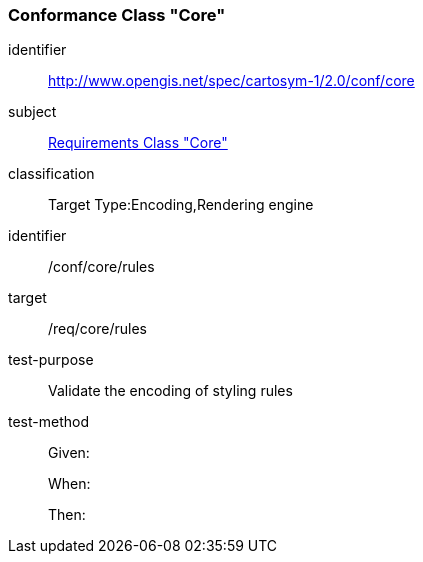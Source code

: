 === Conformance Class "Core"

[conformance_class]
====
[%metadata]
identifier:: http://www.opengis.net/spec/cartosym-1/2.0/conf/core
subject:: <<rc-core,Requirements Class "Core">>
classification:: Target Type:Encoding,Rendering engine
====

[abstract_test]
====
[%metadata]
identifier:: /conf/core/rules
target:: /req/core/rules
test-purpose:: Validate the encoding of styling rules
test-method::
+
--
Given:

When:

Then:
--
====
